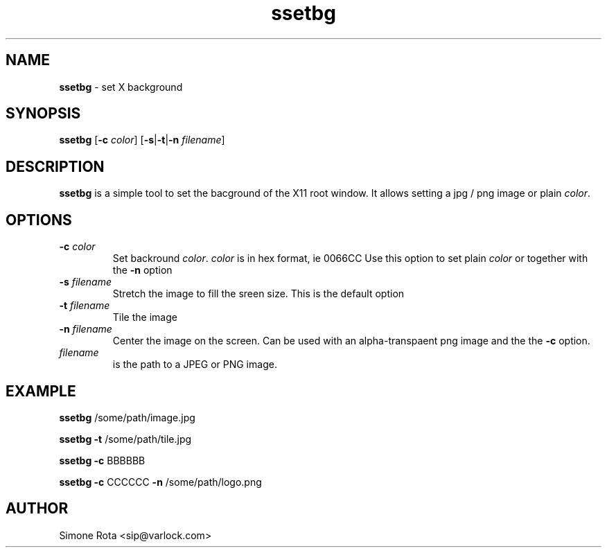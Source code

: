 ." Text automatically generated by txt2man
.TH ssetbg  "January 18, 2007" "" ""
.SH NAME
\fBssetbg \fP- set X background
\fB
.SH SYNOPSIS
.nf
.fam C
\fBssetbg\fP [\fB-c\fP \fIcolor\fP] [\fB-s\fP|\fB-t\fP|\fB-n\fP \fIfilename\fP]
.fam T
.fi
.SH DESCRIPTION
\fBssetbg\fP is a simple tool to set the bacground of the X11 root window.
It allows setting a jpg / png image or plain \fIcolor\fP.
.SH OPTIONS
.TP
.B
\fB-c\fP \fIcolor\fP
Set backround \fIcolor\fP. \fIcolor\fP is in hex format, ie 0066CC
Use this option to set plain \fIcolor\fP or together with the \fB-n\fP option
.TP
.B
\fB-s\fP \fIfilename\fP
Stretch the image to fill the sreen size. This is the default option
.TP
.B
\fB-t\fP \fIfilename\fP
Tile the image
.TP
.B
\fB-n\fP \fIfilename\fP
Center the image on the screen. Can be used with an alpha-transpaent
png image and the the \fB-c\fP option.
.TP
.B
\fIfilename\fP
is the path to a JPEG or PNG image.
.SH EXAMPLE
\fBssetbg\fP /some/path/image.jpg
.PP
\fBssetbg\fP \fB-t\fP /some/path/tile.jpg
.PP
\fBssetbg\fP \fB-c\fP BBBBBB
.PP
\fBssetbg\fP \fB-c\fP CCCCCC \fB-n\fP /some/path/logo.png
.SH AUTHOR
Simone Rota <sip@varlock.com>
